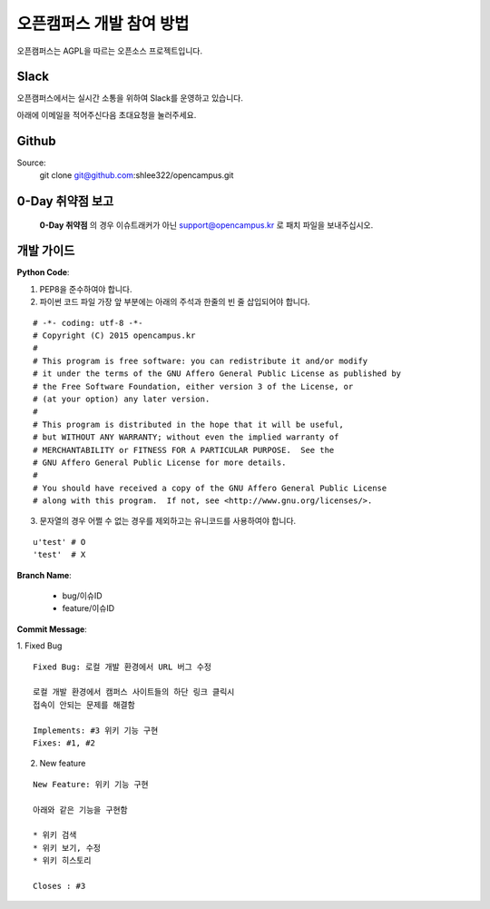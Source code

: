 오픈캠퍼스 개발 참여 방법
=================================================================================

오픈캠퍼스는 AGPL을 따르는 오픈소스 프로젝트입니다.

Slack
---------------------------------------------------------------------------------

오픈캠퍼스에서는 실시간 소통을 위하여 Slack를 운영하고 있습니다.

아래에 이메일을 적어주신다음 초대요청을 눌러주세요.

.. raw:: html

    <div style="margin:10px;">
        <form action="/_/invite_slack" method="GET">
            <input type="email" class="form-control" name="email" placeholder="support@opencampus.kr">
            <button type="submit" class="btn btn-default">초대 요청</button>
        </form>
    </div>



Github
---------------------------------------------------------------------------------

Source:
    git clone git@github.com:shlee322/opencampus.git


0-Day 취약점 보고
---------------------------------------------------------------------------------

   **0-Day 취약점** 의 경우 이슈트래커가 아닌 support@opencampus.kr 로 패치 파일을
   보내주십시오.


개발 가이드
---------------------------------------------------------------------------------

**Python Code**:

1. PEP8을 준수하여야 합니다.
2. 파이썬 코드 파일 가장 앞 부분에는 아래의 주석과 한줄의 빈 줄 삽입되어야 합니다.

::

  # -*- coding: utf-8 -*-
  # Copyright (C) 2015 opencampus.kr
  #
  # This program is free software: you can redistribute it and/or modify
  # it under the terms of the GNU Affero General Public License as published by
  # the Free Software Foundation, either version 3 of the License, or
  # (at your option) any later version.
  #
  # This program is distributed in the hope that it will be useful,
  # but WITHOUT ANY WARRANTY; without even the implied warranty of
  # MERCHANTABILITY or FITNESS FOR A PARTICULAR PURPOSE.  See the
  # GNU Affero General Public License for more details.
  #
  # You should have received a copy of the GNU Affero General Public License
  # along with this program.  If not, see <http://www.gnu.org/licenses/>.

3. 문자열의 경우 어쩔 수 없는 경우를 제외하고는 유니코드를 사용하여야 합니다.

::

  u'test' # O
  'test'  # X

**Branch Name**:

  - bug/이슈ID
  - feature/이슈ID

**Commit Message**:

1. Fixed Bug
::

  Fixed Bug: 로컬 개발 환경에서 URL 버그 수정

  로컬 개발 환경에서 캠퍼스 사이트들의 하단 링크 클릭시
  접속이 안되는 문제를 해결함

  Implements: #3 위키 기능 구현
  Fixes: #1, #2


2. New feature

::

  New Feature: 위키 기능 구현
  
  아래와 같은 기능을 구현함
  
  * 위키 검색
  * 위키 보기, 수정
  * 위키 히스토리
  
  Closes : #3 

